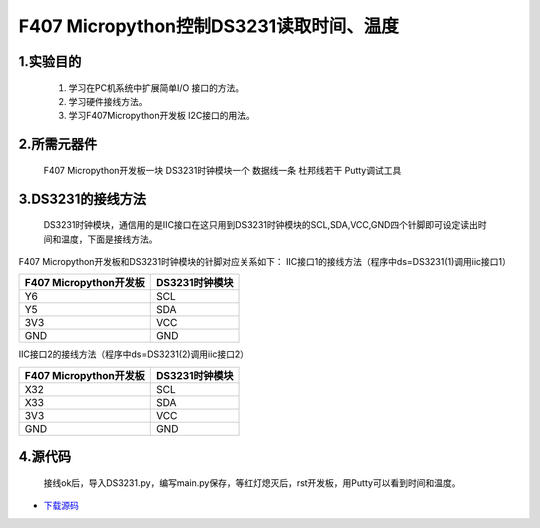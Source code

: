 .. _TPYBoard_tutorial_18b20tem:

F407 Micropython控制DS3231读取时间、温度
=============================================

1.实验目的
--------------

   1. 学习在PC机系统中扩展简单I/O 接口的方法。
   2. 学习硬件接线方法。
   3. 学习F407Micropython开发板 I2C接口的用法。
   
2.所需元器件
-------------

   F407 Micropython开发板一块
   DS3231时钟模块一个
   数据线一条
   杜邦线若干
   Putty调试工具
 
3.DS3231的接线方法
-------------------------

  DS3231时钟模块，通信用的是IIC接口在这只用到DS3231时钟模块的SCL,SDA,VCC,GND四个针脚即可设定读出时间和温度，下面是接线方法。

.. image:: http://old.tpyboard.com/document/documents/tb407/3231time_1.png

F407 Micropython开发板和DS3231时钟模块的针脚对应关系如下：
IIC接口1的接线方法（程序中ds=DS3231(1)调用iic接口1）

+------------------------+----------------+
| F407 Micropython开发板 | DS3231时钟模块 |
+========================+================+
|    Y6                  |  SCL           |
+------------------------+----------------+
|    Y5                  |  SDA           |
+------------------------+----------------+
|    3V3                 |  VCC           |
+------------------------+----------------+
|    GND                 |  GND           |
+------------------------+----------------+

IIC接口2的接线方法（程序中ds=DS3231(2)调用iic接口2）

+------------------------+----------------+
| F407 Micropython开发板 | DS3231时钟模块 |
+========================+================+
|   X32                  |  SCL           |
+------------------------+----------------+
|   X33                  |  SDA           |
+------------------------+----------------+
|   3V3                  |  VCC           |
+------------------------+----------------+
|   GND                  |  GND           |
+------------------------+----------------+

              
4.源代码
---------------

   接线ok后，导入DS3231.py，编写main.py保存，等红灯熄灭后，rst开发板，用Putty可以看到时间和温度。

 
.. code-block:: python
	# main.py -- put your code here!
	import pyb
	from DS3231 import DS3231  
	ds=DS3231(1)
	#设置时间
	#ds.TIME([17,40,30])

	#读取秒
	ds.sec()
	print(ds.sec())
	#读取时间
	ds.TIME()
	print(ds.TIME())
	#读取日期
	ds.DATE()
	print(ds.DATE())
	#读取温度
	ds.TEMP()
	print(ds.TEMP())


* `下载源码 <http://old.tpyboard.com/document/documents/tb407/ds3231.rar>`_ 